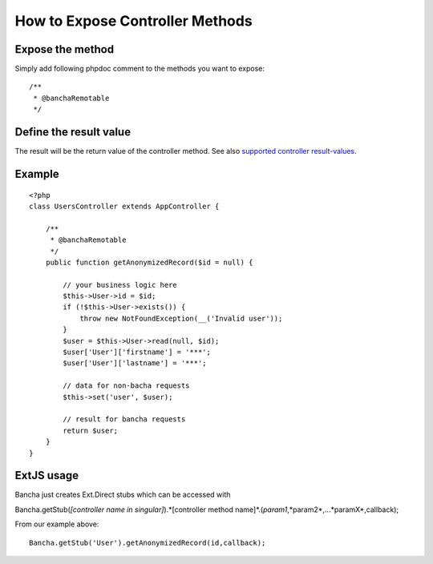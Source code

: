 How to Expose Controller Methods
================================

Expose the method
-----------------

Simply add following phpdoc comment to the methods you want to expose:

::

        /**
         * @banchaRemotable
         */

Define the result value
-----------------------

The result will be the return value of the controller method. See also
`supported controller
result-values <./Supported-Controller-Method-Results.html>`_. 

Example
-------

::

    <?php
    class UsersController extends AppController {

        /**
         * @banchaRemotable
         */
        public function getAnonymizedRecord($id = null) {

            // your business logic here
            $this->User->id = $id;
            if (!$this->User->exists()) {
                throw new NotFoundException(__('Invalid user'));
            }
            $user = $this->User->read(null, $id);
            $user['User']['firstname'] = '***';
            $user['User']['lastname'] = '***';

            // data for non-bacha requests
            $this->set('user', $user);

            // result for bancha requests
            return $user;
        }
    }

ExtJS usage
-----------

Bancha just creates Ext.Direct stubs which can be accessed with

Bancha.getStub(*[controller name in singular]*).*[controller method
name]*.(*param1*,*param2*,...*paramX*,callback);

From our example above:

::

    Bancha.getStub('User').getAnonymizedRecord(id,callback);

